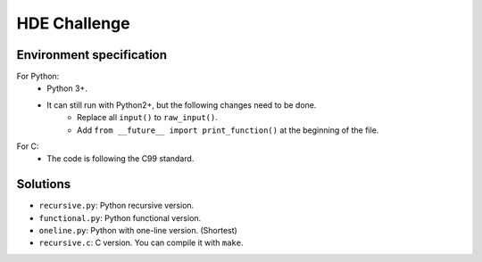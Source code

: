 HDE Challenge
=============

Environment specification
-------------------------
For Python:
    - Python 3+.
    - It can still run with Python2+, but the following changes need to be done.
        - Replace all ``input()`` to ``raw_input()``.
        - Add ``from __future__ import print_function()`` at the beginning
          of the file.

For C:
    - The code is following the C99 standard.


Solutions
---------
- ``recursive.py``: Python recursive version.
- ``functional.py``: Python functional version.
- ``oneline.py``: Python with one-line version. (Shortest)
- ``recursive.c``: C version. You can compile it with ``make``.

